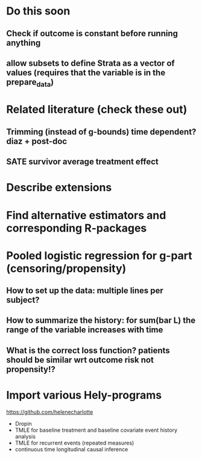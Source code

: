 * Do this soon
** Check if outcome is constant before running anything
** allow subsets to define Strata as a vector of values (requires that the variable is in the prepare_data) 
* Related literature (check these out)
** Trimming (instead of g-bounds) time dependent? diaz + post-doc
** SATE survivor average treatment effect

* Describe extensions
* Find alternative estimators and corresponding R-packages
* Pooled logistic regression for g-part (censoring/propensity)
** How to set up the data: multiple lines per subject?
** How to summarize the history: for sum(bar L) the range of the variable increases with time
** What is the correct loss function? patients should be similar wrt outcome risk not propensity!?
* Import various Hely-programs

https://github.com/helenecharlotte

- Dropin
- TMLE for baseline treatment and baseline covariate event history analysis
- TMLE for recurrent events (repeated measures)
- continuous time longitudinal causal inference
